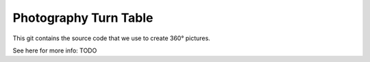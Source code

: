 Photography Turn Table
======================

This git contains the source code that we use to create 360° pictures.

See here for more info: TODO
